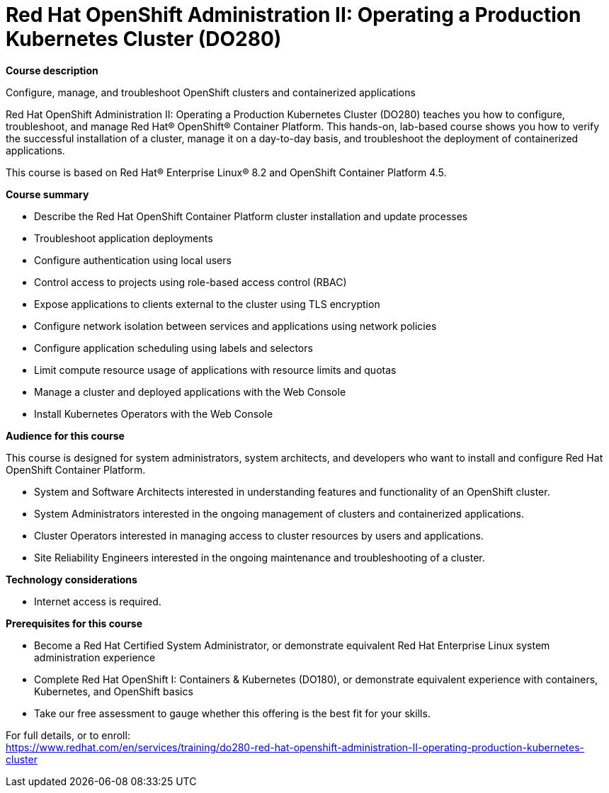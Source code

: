 = Red Hat OpenShift Administration II: Operating a Production Kubernetes Cluster (DO280)

*Course description*

Configure, manage, and troubleshoot OpenShift clusters and containerized applications

Red Hat OpenShift Administration II: Operating a Production Kubernetes Cluster (DO280) teaches you how to configure, troubleshoot, and manage Red Hat(R) OpenShift(R) Container Platform. This hands-on, lab-based course shows you how to verify the successful installation of a cluster, manage it on a day-to-day basis, and troubleshoot the deployment of containerized applications.

This course is based on Red Hat(R) Enterprise Linux(R) 8.2 and OpenShift Container Platform 4.5.

*Course summary*

* Describe the Red Hat OpenShift Container Platform cluster installation and update processes
* Troubleshoot application deployments
* Configure authentication using local users
* Control access to projects using role-based access control (RBAC)
* Expose applications to clients external to the cluster using TLS encryption
* Configure network isolation between services and applications using network policies
* Configure application scheduling using labels and selectors
* Limit compute resource usage of applications with resource limits and quotas
* Manage a cluster and deployed applications with the Web Console
* Install Kubernetes Operators with the Web Console

*Audience for this course*

This course is designed for system administrators, system architects, and developers who want to install and configure Red Hat OpenShift Container Platform.

* System and Software Architects interested in understanding features and functionality of an OpenShift cluster.
* System Administrators interested in the ongoing management of clusters and containerized applications.
* Cluster Operators interested in managing access to cluster resources by users and applications.
* Site Reliability Engineers interested in the ongoing maintenance and troubleshooting of a cluster.

*Technology considerations*

* Internet access is required.

*Prerequisites for this course*

* Become a Red Hat Certified System Administrator, or demonstrate equivalent Red Hat Enterprise Linux system administration experience
* Complete Red Hat OpenShift I: Containers & Kubernetes (DO180), or demonstrate equivalent experience with containers, Kubernetes, and OpenShift basics
* Take our free assessment to gauge whether this offering is the best fit for your skills. 


For full details, or to enroll: +
https://www.redhat.com/en/services/training/do280-red-hat-openshift-administration-II-operating-production-kubernetes-cluster
